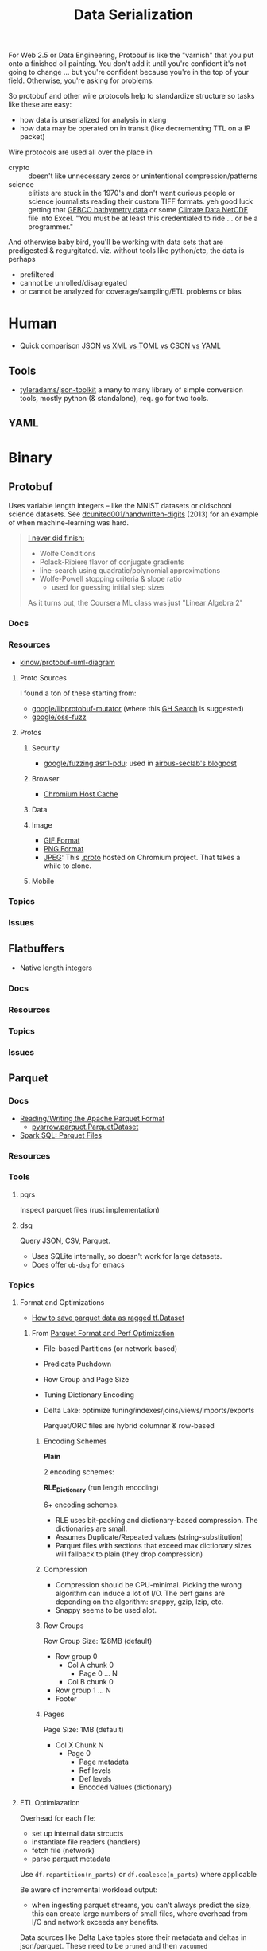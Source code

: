 :PROPERTIES:
:ID:       c99b63b3-e18f-4b4b-8424-dbbac937b596
:END:
#+TITLE: Data Serialization
#+DESCRIPTION: Protobuf, Thrift, Avro, Parquet, SBE, Cap'n Proto, Parquet
#+TAGS:

For Web 2.5 or Data Engineering, Protobuf is like the "varnish" that you put
onto a finished oil painting. You don't add it until you're confident it's not
going to change ... but you're confident because you're in the top of your
field. Otherwise, you're asking for problems.

So protobuf and other wire protocols help to standardize structure so tasks like
these are easy:

+ how data is unserialized for analysis in xlang
+ how data may be operated on in transit (like decrementing TTL on a IP packet)

Wire protocols are used all over the place in

+ crypto :: doesn't like unnecessary zeros or unintentional compression/patterns
+ science :: elitists are stuck in the 1970's and don't want curious people or
  science journalists reading their custom TIFF formats. yeh good luck getting
  that [[https://www.gebco.net/data_and_products/gridded_bathymetry_data/][GEBCO bathymetry data]] or some [[https://nsidc.org/data/user-resources/help-center/what-netcdf][Climate Data NetCDF]] file into Excel. "You
  must be at least this credentialed to ride ... or be a programmer."

And otherwise baby bird, you'll be working with data sets that are predigested &
regurgitated. viz. without tools like python/etc, the data is perhaps

+ prefiltered
+ cannot be unrolled/disagregated
+ or cannot be analyzed for coverage/sampling/ETL problems or bias

* Human

+ Quick comparison [[https://www.zionandzion.com/json-vs-xml-vs-toml-vs-cson-vs-yaml/][JSON vs XML vs TOML vs CSON vs YAML]]

** Tools

+ [[https://github.com/tyleradams/json-toolkit][tyleradams/json-toolkit]] a many to many library of simple conversion tools,
  mostly python (& standalone), req. go for two tools.


** YAML

* Binary
** Protobuf

Uses variable length integers -- like the MNIST datasets or oldschool science
datasets. See [[https://github.com/dcunited001/handwritten-digits/blob/master/src/digits/mnist.clj#L5-L6][dcunited001/handwritten-digits]] (2013) for an example of when
machine-learning was hard.

#+begin_quote
[[https://github.com/dcunited001/handwritten-digits/blob/master/src/digits/net.clj#L113-L117][I never did finish:]]

+ Wolfe Conditions
+ Polack-Ribiere flavor of conjugate gradients
+ line-search using quadratic/polynomial approximations
+ Wolfe-Powell stopping criteria & slope ratio
  - used for guessing initial step sizes

As it turns out, the Coursera ML class was just "Linear Algebra 2"
#+end_quote

*** Docs

*** Resources

+ [[https://github.com/kinow/protobuf-uml-diagram/][kinow/protobuf-uml-diagram]]

**** Proto Sources

I found a ton of these starting from:

+ [[https://github.com/google/libprotobuf-mutator][google/libprotobuf-mutator]] (where this [[https://github.com/search?q=repo%3Allvm-mirror%2Fclang+DEFINE_TEXT_PROTO_FUZZER+OR+DEFINE_PROTO_FUZZER+OR+DEFINE_BINARY_PROTO_FUZZER&type=Code][GH Search]] is suggested)
+ [[https://github.com/google/oss-fuzz/tree/master/projects][google/oss-fuzz]]

**** Protos

***** Security

+ [[https://github.com/google/fuzzing/tree/master/proto/asn1-pdu][google/fuzzing asn1-pdu]]: used in [[https://github.com/airbus-seclab/AFLplusplus-blogpost/tree/main/docs][airbus-seclab's blogpost]]

***** Browser

+ [[https://github.com/chromium/chromium/blob/d5ac945f107ec4f1862c187d67656c57950491df/net/dns/host_cache_fuzzer.cc#L40][Chromium Host Cache]]

***** Data

***** Image

+ [[https://github.com/google/oss-fuzz/blob/master/projects/giflib/gif_fuzz_proto.proto][GIF Format]]
+ [[https://github.com/google/oss-fuzz/blob/master/projects/libpng-proto/png_fuzz_proto.proto][PNG Format]]
+ [[https://source.chromium.org/chromium/chromium/src/+/main:media/gpu/vaapi/fuzzers/jpeg_decoder/jpeg_decoder_fuzzer_input.proto][JPEG]]: This [[https://source.chromium.org/chromium/chromium/src/+/main:media/gpu/vaapi/fuzzers/jpeg_decoder/jpeg_decoder_fuzzer_input.proto][.proto]] hosted on Chromium project. That takes a while to clone.

***** Mobile



*** Topics

*** Issues


** Flatbuffers

+ Native length integers

*** Docs

*** Resources

*** Topics

*** Issues

** Parquet

*** Docs
+ [[https://arrow.apache.org/docs/python/parquet.html][Reading/Writing the Apache Parquet Format]]
  - [[https://arrow.apache.org/docs/python/generated/pyarrow.parquet.ParquetDataset.html][pyarrow.parquet.ParquetDataset]]
+ [[https://spark.apache.org/docs/2.4.0/sql-data-sources-parquet.html][Spark SQL: Parquet Files]]

*** Resources

*** Tools
**** pqrs

Inspect parquet files (rust implementation)

**** dsq

Query JSON, CSV, Parquet.

+ Uses SQLite internally, so doesn't work for large datasets.
+ Does offer =ob-dsq= for emacs

*** Topics

**** Format and Optimizations

+ [[https://www.kaggle.com/code/aapokossi/how-to-save-parquet-data-as-ragged-tf-dataset][How to save parquet data as ragged tf.Dataset]]


***** From [[https://www.youtube.com/watch?v=1j8SdS7s_NY][Parquet Format and Perf Optimization]]

+ File-based Partitions (or network-based)
+ Predicate Pushdown
+ Row Group and Page Size
+ Tuning Dictionary Encoding
+ Delta Lake: optimize tuning/indexes/joins/views/imports/exports

  Parquet/ORC files are hybrid columnar & row-based

****** Encoding Schemes

*Plain*

2 encoding schemes:


*RLE_Dictionary* (run length encoding)

6+ encoding schemes.

+ RLE uses bit-packing and dictionary-based compression. The dictionaries are
  small.
+ Assumes Duplicate/Repeated values (string-substitution)
+ Parquet files with sections that exceed max dictionary sizes will fallback to
  plain (they drop compression)

****** Compression

+ Compression should be CPU-minimal. Picking the wrong algorithm can induce a
  lot of I/O. The perf gains are depending on the algorithm: snappy, gzip, lzip,
  etc.
+ Snappy seems to be used alot.

****** Row Groups

Row Group Size: 128MB (default)

+ Row group 0
  - Col A chunk 0
    - Page 0 ... N
  - Col B chunk 0
+ Row group 1 ... N
+ Footer

****** Pages

Page Size: 1MB (default)

+ Col X Chunk N
  - Page 0
    - Page metadata
    - Ref levels
    - Def levels
    - Encoded Values (dictionary)

**** ETL Optimiazation

Overhead for each file:

+ set up internal data strcucts
+ instantiate file readers (handlers)
+ fetch file (network)
+ parse parquet metadata

Use =df.repartition(n_parts)= or =df.coalesce(n_parts)= where applicable

Be aware of incremental workload output:

+ when ingesting parquet streams, you can't always predict the size, this can
  create large numbers of small files, where overhead from I/O and network
  exceeds any benefits.

Data sources like Delta Lake tables store their metadata and deltas in
json/parquet. These need to be =pruned= and then =vacuumed=

***** Vacuuming Data

Do NOT vacuum while data is being ingested.

To circumvent this, data normalization operations will either need
(speculation):

+ setup/load of a mirrored datasource and a coordinated switch-over (of DNS or
  source/sink configuration)
+ or just store the streams/files on multiple S3 buckets and pop one offline,
  normalize/vacuum the data while collecting a delta in a new source
+ or create an additional S3 bucket to accumulate the incoming streams while the
  other S3 buckets are taken offline. when the DLT table renormalization is
  complete, feed the old data into the new S3 buckets ... this would not
  necessarily require updating configuation in the data streams, the
  source/admin of which may not be under your control.

Whatever you do, it's dicey.

For a second, I was thinking CephFS would make this easier .... nope probably
not. Well maybe: it depends on whether you can move disk segments containing
files to an logical/named storage device where they are processed.

****** TODO ... honestly what do these do again?

***** Predicate Pushdown

+ Limit the query to the conditions/columns you need.
+ Take advantage of "materialized views" .......... where practical
+ This can avoid unnecessary compression/translation.
+ Data should be relatively sorted (and normalized, if it's a delta lake table)
+ Types should be explicitly specified.

Ensure =spark.sql.parquet.filterPushdown= or =parquet.filter.dictionary.enabled=
are set.

****** Metadata

Default metadata: min, max, count.

Metadata for parquet files is always read first:

+ For the file, then the row groups.
+ only rowgroups where metadata for columns are valud are read for the queries.

This is because the rowgroup and pages can be indexed in the file:

+ Don't use strings where possible unless they end up in the RLE dictionary.
  - if the sizes of strings can't be predicted, then the parquet reader must
    tract rowgroup & page starts/ends in metadata (it probably already needs to,
    since dictionary sizes can't be known at initial read time.)
+ And strings for structs will consume memory in the client once parsed.

**** Row-based vs Columnar

Columnar creates the opportunity for compression (when queries can't easily
determine the structure in which they'll return results)

***** Low Level Performance

Row-based leads to fragmented memory-access patterns, which tends to lead to CPU
cache invalidation. And who doesn't love their CPU cache on a VM-in-a-VPS (with
NUMA properly configured of course) ... containers perhaps not eligible without
sufficient =niceness=.



** Misc Formats

+ Thrift
+ Apache Avro
+ SBE
+ Cap'n Proto

* Roam
+ [[id:4ab045b9-ea4b-489d-b49e-8431b70dd0a5][Data Science]]
+ [[id:0b80782f-92a8-4b48-958c-a41e7ff8713e][Data Lake]]
+ [[id:e0880f60-63db-4f34-b478-c3b733f1ab96][XML]]
